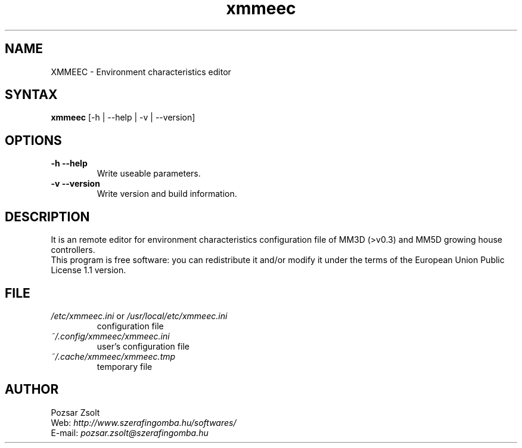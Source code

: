 .TH "xmmeec" "1" "0.1.2" "Pozsar Zsolt" "Environment characteristics editor"
.SH "NAME"
.LP 
XMMEEC \- Environment characteristics editor
.SH "SYNTAX"
.LP
\fBxmmeec\fP [-h | --help | -v | --version]
.br 
.SH OPTIONS
.TP
.B \-h \-\-help
Write useable parameters.
.TP
.B \-v \-\-version
Write version and build information.
.br
.SH "DESCRIPTION"
.LP 
It is an remote editor for environment characteristics configuration
file of MM3D (>v0.3) and MM5D growing house controllers.
.br
This program is free software: you can redistribute it and/or modify it
under the terms of the European Union Public License 1.1 version.
.br
.SH "FILE"
.TP
\fI/etc/xmmeec.ini\fR or \fI/usr/local/etc/xmmeec.ini\fR
configuration file
.TP
\fI~/.config/xmmeec/xmmeec.ini\fR
user's configuration file
.TP
\fI~/.cache/xmmeec/xmmeec.tmp\fR
temporary file
.TP
.br
.SH "AUTHOR"
.LP 
Pozsar Zsolt
.br
Web:    \fIhttp://www.szerafingomba.hu/softwares/\fR
.br
E-mail: \fIpozsar.zsolt@szerafingomba.hu\fR

